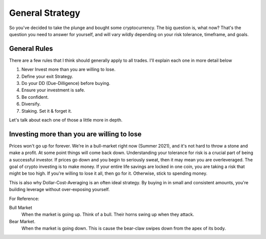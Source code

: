 General Strategy
=================
So you've decided to take the plunge and bought some cryptocurrency. The big question is, what now? That's the question you need to answer for yourself, and will vary wildly depending on your risk tolerance, timeframe, and goals.

General Rules
--------------

There are a few rules that I think should generally apply to all trades. I'll explain each one in more detail below

#. Never Invest more than you are willing to lose.
#. Define your exit Strategy. 
#. Do your DD (Due-Dilligence) before buying.
#. Ensure your investment is safe.
#. Be confident.
#. Diversify.
#. Staking. Set it & forget it.


Let's talk about each one of those a little more in depth. 

Investing more than you are willing to lose
-----------------------------------------------

Prices won't go up for forever. We're in a bull-market right now (Summer 2021), and it's not hard to throw a stone and make a profit. At some point things will come back down. Understanding your tolerance for risk is a crucial part of being a successful investor. If prices go down and you begin to seriously sweat, then it may mean you are overleveraged. The goal of crypto investing is to make money. If your entire life savings are locked in one coin, you are taking a risk that might be too high. If you're willing to lose it all, then go for it. Otherwise, stick to spending money.

This is also why Dollar-Cost-Averaging is an often ideal strategy. By buying in in small and consistent amounts, you're building leverage without over-exposing yourself.

For Reference: 

Bull Market
	When the market is going up. Think of a bull. Their horns swing up when they attack. 

Bear Market. 
	When the market is going down. This is cause the bear-claw swipes down from the apex of its body.

.. image:: images/bear_markets.jpg